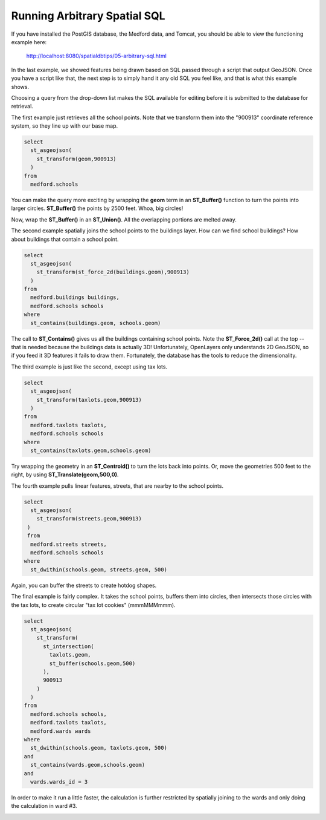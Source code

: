 .. _arbitrary-sql:

Running Arbitrary Spatial SQL
=============================

If you have installed the PostGIS database, the Medford data, and Tomcat, you should be able to view the functioning example here:

  http://localhost:8080/spatialdbtips/05-arbitrary-sql.html
  
In the last example, we showed features being drawn based on SQL passed through a script that output GeoJSON. Once you have a script like that, the next step is to simply hand it any old SQL you feel like, and that is what this example shows.

.. image:: ./img/arbitrary-sql1.png

Choosing a query from the drop-down list makes the SQL available for editing before it is submitted to the database for retrieval.

The first example just retrieves all the school points. Note that we transform them into the "900913" coordinate reference system, so they line up with our base map.

.. code-block:: sql

  select 
    st_asgeojson(
      st_transform(geom,900913)
    ) 
  from 
    medford.schools
    
You can make the query more exciting by wrapping the **geom** term in an **ST_Buffer()** function to turn the points into larger circles. **ST_Buffer()** the points by 2500 feet. Whoa, big circles!

.. image:: ./img/arbitrary-sql3.png

Now, wrap the **ST_Buffer()** in an **ST_Union()**. All the overlapping portions are melted away.

.. image:: ./img/arbitrary-sql4.png

The second example spatially joins the school points to the buildings layer. How can we find school buildings? How about buildings that contain a school point.

.. code-block:: sql

  select 
    st_asgeojson(
      st_transform(st_force_2d(buildings.geom),900913)
    ) 
  from 
    medford.buildings buildings, 
    medford.schools schools
  where
    st_contains(buildings.geom, schools.geom)

The call to **ST_Contains()** gives us all the buildings containing school points. Note the **ST_Force_2d()** call at the top -- that is needed because the buildings data is actually 3D! Unfortunately, OpenLayers only understands 2D GeoJSON, so if you feed it 3D features it fails to draw them. Fortunately, the database has the tools to reduce the dimensionality.

The third example is just like the second, except using tax lots. 

.. code-block:: sql

  select 
    st_asgeojson(
      st_transform(taxlots.geom,900913)
    ) 
  from 
    medford.taxlots taxlots, 
    medford.schools schools 
  where 
    st_contains(taxlots.geom,schools.geom)

Try wrapping the geometry in an **ST_Centroid()** to turn the lots back into points.  Or, move the geometries 500 feet to the right, by using **ST_Translate(geom,500,0)**.

The fourth example pulls linear features, streets, that are nearby to the school points.

.. code-block:: sql

  select 
    st_asgeojson(
      st_transform(streets.geom,900913)
   ) 
   from 
    medford.streets streets, 
    medford.schools schools 
  where 
    st_dwithin(schools.geom, streets.geom, 500) 

Again, you can buffer the streets to create hotdog shapes.

.. image:: ./img/arbitrary-sql2.png

The final example is fairly complex. It takes the school points, buffers them into circles, then intersects those circles with the tax lots, to create circular "tax lot cookies" (mmmMMMmmm).

.. code-block:: sql

  select 
    st_asgeojson(
      st_transform(
        st_intersection(
          taxlots.geom, 
          st_buffer(schools.geom,500)
        ),
        900913
      )
    ) 
  from 
    medford.schools schools, 
    medford.taxlots taxlots, 
    medford.wards wards 
  where 
    st_dwithin(schools.geom, taxlots.geom, 500) 
  and 
    st_contains(wards.geom,schools.geom) 
  and 
    wards.wards_id = 3
  
In order to make it run a little faster, the calculation is further restricted by spatially joining to the wards and only doing the calculation in ward #3.

.. image:: ./img/arbitrary-sql5.png

